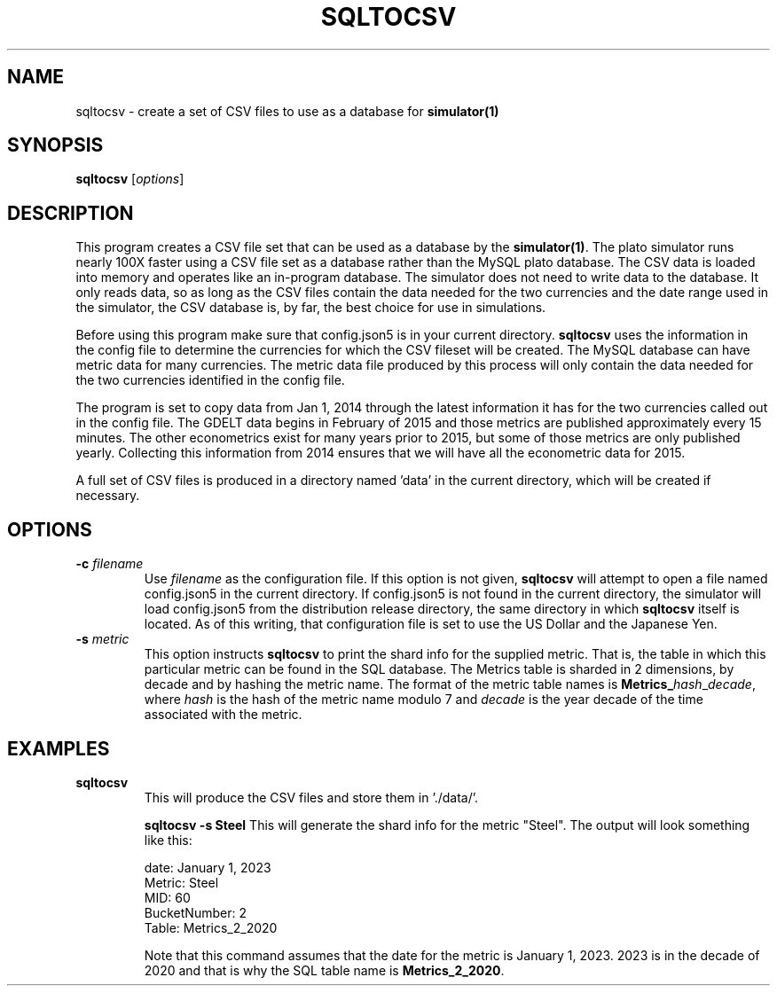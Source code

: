 .TH SQLTOCSV 1 "June 2024" "Version 1.0"
.SH NAME
sqltocsv \- create a set of CSV files to use as a database for
\fBsimulator(1)\fP

.SH SYNOPSIS
.B sqltocsv
.RI [ options ]

.SH DESCRIPTION
This program creates a CSV file set that can be used as a database
by the \fBsimulator(1)\fP.  The plato simulator runs nearly 100X
faster using a CSV file set as a database rather than the MySQL
plato database. The CSV data is loaded into memory and operates
like an in-program database. The simulator does not need to write
data to the database. It only reads data, so as long as the CSV
files contain the data needed for the two currencies and the date
range used in the simulator, the CSV database is, by far, the best
choice for use in simulations.

Before using this program make sure that config.json5 is in your
current directory.  \fBsqltocsv\fP uses the information in the
config file to determine the currencies for which the CSV fileset
will be created. The MySQL database can have metric data for many
currencies. The metric data file produced by this process will only
contain the data needed for the two currencies identified in the
config file.

The program is set to copy data from Jan 1, 2014 through the latest
information it has for the two currencies called out in the config
file. The GDELT data begins in February of 2015 and those metrics
are published approximately every 15 minutes. The other econometrics
exist for many years prior to 2015, but some of those metrics are
only published yearly. Collecting this information from 2014 ensures
that we will have all the econometric data for 2015.

A full set of CSV files is produced in a directory named 'data' in
the current directory, which will be created if necessary.

.SH OPTIONS
.TP
.BI \-c " filename"
Use
.I filename
as the configuration file.  If this option is not given, \fBsqltocsv\fP
will attempt to open a file named config.json5 in the current
directory.  If config.json5 is not found in the current directory,
the simulator will load config.json5 from the distribution release
directory, the same directory in which \fBsqltocsv\fP itself is
located. As of this writing, that configuration file is set to use
the US Dollar and the Japanese Yen.

.TP
.BI \-s " metric"
This option instructs \fBsqltocsv\fP to print the shard info for
the supplied metric. That is, the table in which this particular
metric can be found in the SQL database. The Metrics table is sharded
in 2 dimensions, by decade and by hashing the metric name. The format
of the metric table names is \fBMetrics_\fP\fIhash\fP_\fIdecade\fP,
where \fIhash\fP is the hash of the metric name modulo 7 and \fIdecade\fP
is the year decade of the time associated with the metric.

.SH EXAMPLES
.TP
.B sqltocsv
This will produce the CSV files and store them in './data/'.

.B sqltocsv -s Steel
This will generate the shard info for the metric "Steel". The output
will look something like this:

            date: January 1, 2023
          Metric: Steel
             MID: 60
    BucketNumber: 2
           Table: Metrics_2_2020

Note that this command assumes that the date for the metric is January 1, 2023.
2023 is in the decade of 2020 and that is why the SQL table name is \fBMetrics_2_2020\fP.

